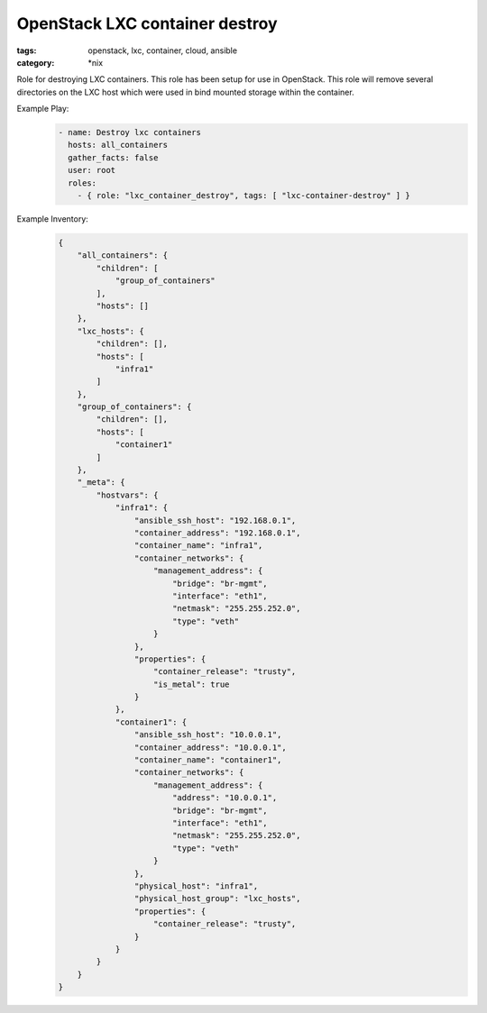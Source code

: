 OpenStack LXC container destroy
###############################
:tags: openstack, lxc, container, cloud, ansible
:category: \*nix

Role for destroying LXC containers. This role has been setup for use in OpenStack. This role will remove several directories on the LXC host which were used in bind mounted storage within the container. 

Example Play:
    .. code-block:: yaml

        - name: Destroy lxc containers
          hosts: all_containers
          gather_facts: false
          user: root
          roles:
            - { role: "lxc_container_destroy", tags: [ "lxc-container-destroy" ] }


Example Inventory:
    .. code-block:: json

        {
            "all_containers": {
                "children": [
                    "group_of_containers"
                ],
                "hosts": []
            },
            "lxc_hosts": {
                "children": [],
                "hosts": [
                    "infra1"
                ]
            },
            "group_of_containers": {
                "children": [],
                "hosts": [
                    "container1"
                ]
            },
            "_meta": {
                "hostvars": {
                    "infra1": {
                        "ansible_ssh_host": "192.168.0.1",
                        "container_address": "192.168.0.1",
                        "container_name": "infra1",
                        "container_networks": {
                            "management_address": {
                                "bridge": "br-mgmt",
                                "interface": "eth1",
                                "netmask": "255.255.252.0",
                                "type": "veth"
                            }
                        },
                        "properties": {
                            "container_release": "trusty",
                            "is_metal": true
                        }
                    },
                    "container1": {
                        "ansible_ssh_host": "10.0.0.1",
                        "container_address": "10.0.0.1",
                        "container_name": "container1",
                        "container_networks": {
                            "management_address": {
                                "address": "10.0.0.1",
                                "bridge": "br-mgmt",
                                "interface": "eth1",
                                "netmask": "255.255.252.0",
                                "type": "veth"
                            }
                        },
                        "physical_host": "infra1",
                        "physical_host_group": "lxc_hosts",
                        "properties": {
                            "container_release": "trusty",
                        }
                    }
                }
            }
        }
